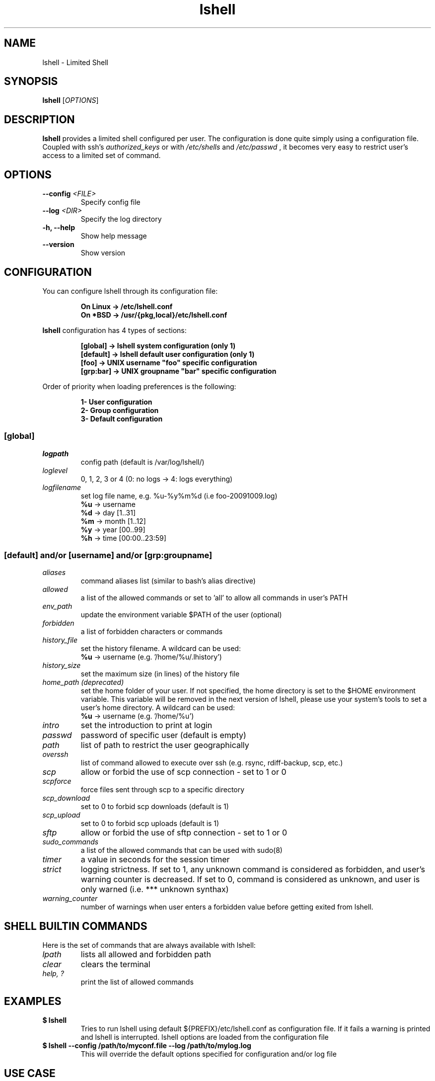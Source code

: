 .\"
.\"   $Id: lshell.1,v 1.32 2010-04-11 00:50:08 ghantoos Exp $
.\"
.\"   Man page for the Limited Shell (lshell) project.
.\"
.TH lshell 1 "March 08, 2010" "v0.9.11" 

.SH NAME
lshell \- Limited Shell

.SH SYNOPSIS
.B lshell 
[\fIOPTIONS\fR]

.SH DESCRIPTION
\fBlshell\fR provides a limited shell configured per user.
The configuration is done quite simply using a configuration file.
Coupled with ssh's 
.I authorized_keys 
or with
.I /etc/shells
and 
.I /etc/passwd
, it becomes very easy to restrict user's access to a limited set of command.

.SH OPTIONS
.TP
.B \--config \fI<FILE>\fR
Specify config file
.TP
.B \--log \fI<DIR>\fR
Specify the log directory
.TP
.B \-h, --help
Show help message
.TP
.B \--version
Show version

.SH CONFIGURATION
You can configure lshell through its configuration file:
.RS
.ft 3
.nf
.sp
On Linux \-> /etc/lshell.conf
On *BSD  \-> /usr/{pkg,local}/etc/lshell.conf
.ft
.LP
.RE
.fi

\fBlshell\fR configuration has 4 types of sections:
.RS
.ft 3
.nf
.sp
[global]   -> lshell system configuration (only 1)
[default]  -> lshell default user configuration (only 1)
[foo]      -> UNIX username "foo" specific configuration
[grp:bar]  -> UNIX groupname "bar" specific configuration
.ft
.LP
.RE
.fi
Order of priority when loading preferences is the following:
.RS
.ft 3
.nf
.sp
1- User configuration
2- Group configuration
3- Default configuration
.ft
.LP
.RE
.fi
.SS [global]
.TP
.I logpath
config path (default is /var/log/lshell/)
.TP
.I loglevel
0, 1, 2, 3 or 4  (0: no logs -> 4: logs everything)
.TP
.I logfilename
set log file name, e.g. %u-%y%m%d (i.e foo-20091009.log)
.RS
.BR \ \ \ \ %u
-> username
.RE
.RS
.BR \ \ \ \ %d
-> day   [1..31]
.RE
.RS
.BR \ \ \ \ %m
-> month [1..12]
.RE
.RS
.BR \ \ \ \ %y
-> year  [00..99]
.RE
.RS
.BR \ \ \ \ %h
-> time  [00:00..23:59]
.RE
.SS [default] and/or [username] and/or [grp:groupname]
.TP
.TP
.I aliases
command aliases list (similar to bash's alias directive)
.TP
.I allowed
a list of the allowed commands or set to 'all' to allow all commands in user's \
PATH
.TP
.I env_path
update the environment variable $PATH of the user (optional)
.TP
.I forbidden
a list of forbidden characters or commands
.TP
.I history_file
set the history filename. A wildcard can be used:
.RS
.BR \ \ \ \ %u
-> username (e.g. '/home/%u/.lhistory')
.RE
.TP
.I history_size
set the maximum size (in lines) of the history file
.TP
.I home_path (deprecated)
set the home folder of your user. If not specified, the home directory is set \
to the $HOME environment variable. This variable will be removed in the next \
version of lshell, please use your system's tools to set a user's home \
directory. A wildcard can be used:
.RS
.BR \ \ \ \ %u
-> username (e.g. '/home/%u')
.RE
.TP
.I intro
set the introduction to print at login
.TP
.I passwd
password of specific user (default is empty)
.TP
.I path
list of path to restrict the user geographically
.TP
.I overssh
list of command allowed to execute over ssh (e.g. rsync, rdiff-backup, scp, \
etc.)
.TP
.I scp
allow or forbid the use of scp connection - set to 1 or 0
.TP
.I scpforce
force files sent through scp to a specific directory
.TP
.I scp_download
set to 0 to forbid scp downloads (default is 1)
.TP
.I scp_upload
set to 0 to forbid scp uploads (default is 1)
.TP
.I sftp
allow or forbid the use of sftp connection - set to 1 or 0
.TP
.I sudo_commands
a list of the allowed commands that can be used with sudo(8)
.TP
.I timer
a value in seconds for the session timer
.TP
.I strict
logging strictness. If set to 1, any unknown command is considered as \
forbidden, and user's warning counter is decreased. If set to 0, command is \
considered as unknown, and user is only warned (i.e. *** unknown synthax)
.TP
.I warning_counter
number of warnings when user enters a forbidden value before getting exited \
from lshell.

.SH SHELL BUILTIN COMMANDS
Here is the set of commands that are always available with lshell:
.TP
. I lpath
lists all allowed and forbidden path
.TP
.I clear
clears the terminal
.TP
.I help, ?
print the list of allowed commands

.SH EXAMPLES
.TP
.B $ lshell
.RS
Tries to run lshell using default ${PREFIX}/etc/lshell.conf as configuration \
file. If it fails a warning is printed and lshell is interrupted.
lshell options are loaded from the configuration file
.RE
.TP
.B $ lshell --config /path/to/myconf.file --log /path/to/mylog.log
.RS
This will override the default options specified for configuration and/or log \
file
.RE

.SH USE CASE
The primary goal of lshell, was to be able to create shell accounts \
with ssh access and restrict their environment to a couple a needed \
commands. 
In this example, User 'foo' and user 'bar' both belong to the 'users' UNIX \
group:
.TP
.B User foo:
.RS 
 - must be able to access /usr and /var but not /usr/local
 - user all command in his PATH but 'su'
 - has a warning counter set to 5
 - has his home path set to '/home/users'
.RE
.TP
.B User bar:
.RS
 - must be able to access /etc and /usr but not /usr/local
 - is allowed default commands plus 'ping' minus 'ls'
 - strictness is set to 1 (meaning he is not allowed to type an unknown command)
.RE

In this case, my configuration file will look something like this:
.RS
.ft 3
.nf
.sp
# CONFIURATION START
[global]
logpath         : /var/log/lshell/
loglevel        : 2

[default]
allowed         : ['ls','pwd']
forbidden       : [';', '&', '|'] 
warning_counter : 2
timer           : 0
path            : ['/etc', '/usr']
env_path        : ':/sbin:/usr/bin/'
scp             : 1 # or 0
sftp            : 1 # or 0
overssh         : ['rsync','ls']
aliases         : {'ls':'ls \-\-color=auto','ll':'ls \-l'}

[grp:users]
warning_counter : 5
overssh         : - ['ls']

[foo]
allowed         : 'all' - ['su']
path            : ['/var', '/usr'] - ['/usr/local']
home_path       : '/home/users'

[bar]
allowed         : + ['ping'] - ['ls'] 
path            : - ['/usr/local']
strict          : 1
scpforce        : '/home/bar/uploads/'
# CONFIURATION END
.ft
.LP
.RE
.fi

.SH NOTES
.TP
In order to log a user's warnings into the logging directory (default \
\fI/var/log/lshell/\fR) , you must firt create the folder (if it doesn't \
exist yet) and chown it to lshell group:
.RS
.ft 3
.nf
.sp
# mkdir /var/log/lshell
# chown :lshell /var/log/lshell
# chmod 770 /var/log/lshell
.ft
.LP
.RE
.fi

then add the user to the \fIlshell\fR group:
.RS
.ft 3
.nf
.sp
# usermod \-aG lshell user_name
.ft
.LP
.RE
.fi

In order to set lshell as default shell for a user:
.RS
.ft 3
.nf
.sp
On Linux:
# chsh \-s /usr/bin/lshell user_name

On *BSD:
# chsh \-s /usr/{pkg,local}/bin/lshell user_name
.ft
.LP
.RE
.fi

.SH AUTHOR
Currently maintained by Ignace Mouzannar (ghantoos) 

.SH EMAIL
Feel free to send me your recommendations at <ghantoos@ghantoos.org>
